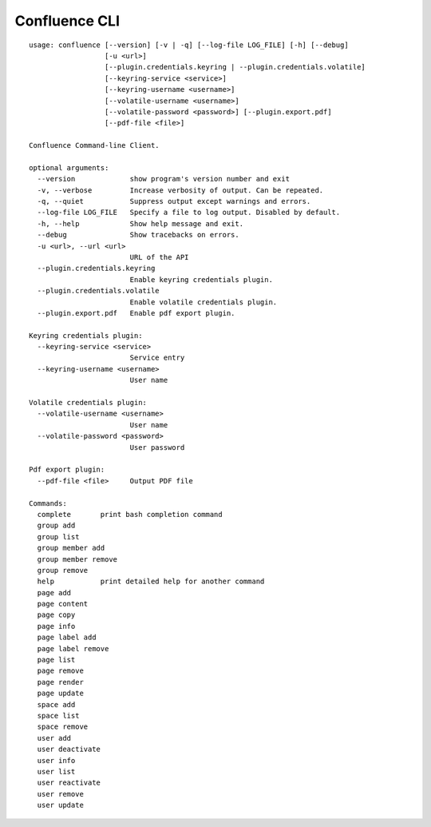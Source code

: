 Confluence CLI
==============

::

    usage: confluence [--version] [-v | -q] [--log-file LOG_FILE] [-h] [--debug]
                      [-u <url>]
                      [--plugin.credentials.keyring | --plugin.credentials.volatile]
                      [--keyring-service <service>]
                      [--keyring-username <username>]
                      [--volatile-username <username>]
                      [--volatile-password <password>] [--plugin.export.pdf]
                      [--pdf-file <file>]

    Confluence Command-line Client.

    optional arguments:
      --version             show program's version number and exit
      -v, --verbose         Increase verbosity of output. Can be repeated.
      -q, --quiet           Suppress output except warnings and errors.
      --log-file LOG_FILE   Specify a file to log output. Disabled by default.
      -h, --help            Show help message and exit.
      --debug               Show tracebacks on errors.
      -u <url>, --url <url>
                            URL of the API
      --plugin.credentials.keyring
                            Enable keyring credentials plugin.
      --plugin.credentials.volatile
                            Enable volatile credentials plugin.
      --plugin.export.pdf   Enable pdf export plugin.

    Keyring credentials plugin:
      --keyring-service <service>
                            Service entry
      --keyring-username <username>
                            User name

    Volatile credentials plugin:
      --volatile-username <username>
                            User name
      --volatile-password <password>
                            User password

    Pdf export plugin:
      --pdf-file <file>     Output PDF file

    Commands:
      complete       print bash completion command
      group add
      group list
      group member add
      group member remove
      group remove
      help           print detailed help for another command
      page add
      page content
      page copy
      page info
      page label add
      page label remove
      page list
      page remove
      page render
      page update
      space add
      space list
      space remove
      user add
      user deactivate
      user info
      user list
      user reactivate
      user remove
      user update
